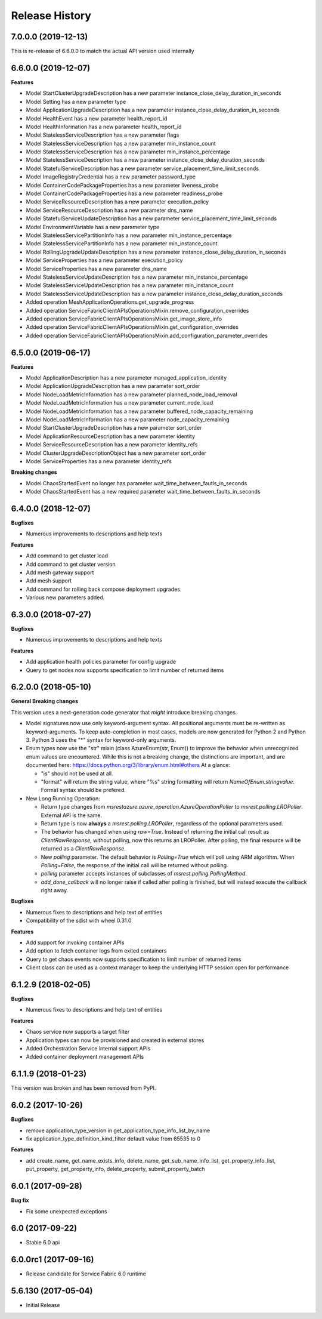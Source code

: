 .. :changelog:

Release History
===============

7.0.0.0 (2019-12-13)
++++++++++++++++++++

This is re-release of 6.6.0.0 to match the actual API version used internally

6.6.0.0 (2019-12-07)
++++++++++++++++++++

**Features**

- Model StartClusterUpgradeDescription has a new parameter instance_close_delay_duration_in_seconds
- Model Setting has a new parameter type
- Model ApplicationUpgradeDescription has a new parameter instance_close_delay_duration_in_seconds
- Model HealthEvent has a new parameter health_report_id
- Model HealthInformation has a new parameter health_report_id
- Model StatelessServiceDescription has a new parameter flags
- Model StatelessServiceDescription has a new parameter min_instance_count
- Model StatelessServiceDescription has a new parameter min_instance_percentage
- Model StatelessServiceDescription has a new parameter instance_close_delay_duration_seconds
- Model StatefulServiceDescription has a new parameter service_placement_time_limit_seconds
- Model ImageRegistryCredential has a new parameter password_type
- Model ContainerCodePackageProperties has a new parameter liveness_probe
- Model ContainerCodePackageProperties has a new parameter readiness_probe
- Model ServiceResourceDescription has a new parameter execution_policy
- Model ServiceResourceDescription has a new parameter dns_name
- Model StatefulServiceUpdateDescription has a new parameter service_placement_time_limit_seconds
- Model EnvironmentVariable has a new parameter type
- Model StatelessServicePartitionInfo has a new parameter min_instance_percentage
- Model StatelessServicePartitionInfo has a new parameter min_instance_count
- Model RollingUpgradeUpdateDescription has a new parameter instance_close_delay_duration_in_seconds
- Model ServiceProperties has a new parameter execution_policy
- Model ServiceProperties has a new parameter dns_name
- Model StatelessServiceUpdateDescription has a new parameter min_instance_percentage
- Model StatelessServiceUpdateDescription has a new parameter min_instance_count
- Model StatelessServiceUpdateDescription has a new parameter instance_close_delay_duration_seconds
- Added operation MeshApplicationOperations.get_upgrade_progress
- Added operation ServiceFabricClientAPIsOperationsMixin.remove_configuration_overrides
- Added operation ServiceFabricClientAPIsOperationsMixin.get_image_store_info
- Added operation ServiceFabricClientAPIsOperationsMixin.get_configuration_overrides
- Added operation ServiceFabricClientAPIsOperationsMixin.add_configuration_parameter_overrides

6.5.0.0 (2019-06-17)
++++++++++++++++++++

**Features**

- Model ApplicationDescription has a new parameter managed_application_identity
- Model ApplicationUpgradeDescription has a new parameter sort_order
- Model NodeLoadMetricInformation has a new parameter planned_node_load_removal
- Model NodeLoadMetricInformation has a new parameter current_node_load
- Model NodeLoadMetricInformation has a new parameter buffered_node_capacity_remaining
- Model NodeLoadMetricInformation has a new parameter node_capacity_remaining
- Model StartClusterUpgradeDescription has a new parameter sort_order
- Model ApplicationResourceDescription has a new parameter identity
- Model ServiceResourceDescription has a new parameter identity_refs
- Model ClusterUpgradeDescriptionObject has a new parameter sort_order
- Model ServiceProperties has a new parameter identity_refs

**Breaking changes**

- Model ChaosStartedEvent no longer has parameter wait_time_between_fautls_in_seconds
- Model ChaosStartedEvent has a new required parameter wait_time_between_faults_in_seconds

6.4.0.0 (2018-12-07)
++++++++++++++++++++

**Bugfixes**

- Numerous improvements to descriptions and help texts

**Features**

- Add command to get cluster load
- Add command to get cluster version
- Add mesh gateway support
- Add mesh support
- Add command for rolling back compose deployment upgrades
- Various new parameters added.

6.3.0.0 (2018-07-27)
++++++++++++++++++++

**Bugfixes**

- Numerous improvements to descriptions and help texts

**Features**

- Add application health policies parameter for config upgrade
- Query to get nodes now supports specification to limit number of returned items

6.2.0.0 (2018-05-10)
++++++++++++++++++++

**General Breaking changes**

This version uses a next-generation code generator that *might* introduce breaking changes.

- Model signatures now use only keyword-argument syntax. All positional arguments must be re-written as keyword-arguments.
  To keep auto-completion in most cases, models are now generated for Python 2 and Python 3. Python 3 uses the "*" syntax for keyword-only arguments.
- Enum types now use the "str" mixin (class AzureEnum(str, Enum)) to improve the behavior when unrecognized enum values are encountered.
  While this is not a breaking change, the distinctions are important, and are documented here:
  https://docs.python.org/3/library/enum.html#others
  At a glance:

  - "is" should not be used at all.
  - "format" will return the string value, where "%s" string formatting will return `NameOfEnum.stringvalue`. Format syntax should be prefered.

- New Long Running Operation:

  - Return type changes from `msrestazure.azure_operation.AzureOperationPoller` to `msrest.polling.LROPoller`. External API is the same.
  - Return type is now **always** a `msrest.polling.LROPoller`, regardless of the optional parameters used.
  - The behavior has changed when using `raw=True`. Instead of returning the initial call result as `ClientRawResponse`,
    without polling, now this returns an LROPoller. After polling, the final resource will be returned as a `ClientRawResponse`.
  - New `polling` parameter. The default behavior is `Polling=True` which will poll using ARM algorithm. When `Polling=False`,
    the response of the initial call will be returned without polling.
  - `polling` parameter accepts instances of subclasses of `msrest.polling.PollingMethod`.
  - `add_done_callback` will no longer raise if called after polling is finished, but will instead execute the callback right away.

**Bugfixes**

- Numerous fixes to descriptions and help text of entities
- Compatibility of the sdist with wheel 0.31.0

**Features**

- Add support for invoking container APIs
- Add option to fetch container logs from exited containers
- Query to get chaos events now supports specification to limit number of returned items
- Client class can be used as a context manager to keep the underlying HTTP session open for performance

6.1.2.9 (2018-02-05)
++++++++++++++++++++

**Bugfixes**

- Numerous fixes to descriptions and help text of entities

**Features**

- Chaos service now supports a target filter
- Application types can now be provisioned and created in external stores
- Added Orchestration Service internal support APIs
- Added container deployment management APIs

6.1.1.9 (2018-01-23)
++++++++++++++++++++

This version was broken and has been removed from PyPI.

6.0.2 (2017-10-26)
++++++++++++++++++

**Bugfixes**

- remove application_type_version in get_application_type_info_list_by_name
- fix application_type_definition_kind_filter default value from 65535 to 0

**Features**

- add create_name, get_name_exists_info, delete_name, get_sub_name_info_list,
  get_property_info_list, put_property, get_property_info, delete_property,
  submit_property_batch

6.0.1 (2017-09-28)
++++++++++++++++++

**Bug fix**

- Fix some unexpected exceptions

6.0 (2017-09-22)
++++++++++++++++

* Stable 6.0 api

6.0.0rc1 (2017-09-16)
+++++++++++++++++++++

* Release candidate for Service Fabric 6.0 runtime

5.6.130 (2017-05-04)
++++++++++++++++++++

* Initial Release
